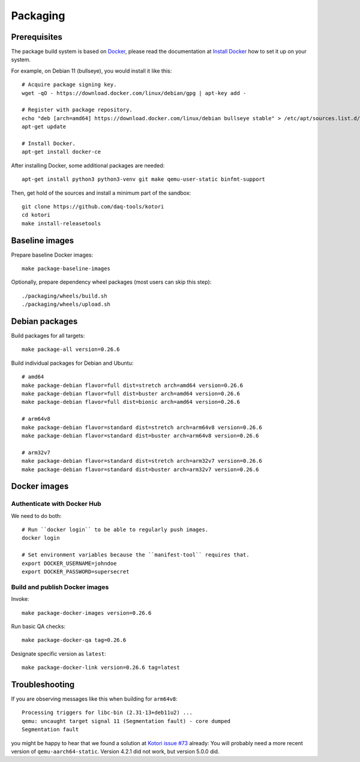 .. _kotori-package:
.. _kotori-build:

#########
Packaging
#########

.. highlight:: bash


*************
Prerequisites
*************

The package build system is based on `Docker`_, please read the documentation
at `Install Docker`_ how to set it up on your system.

For example, on Debian 11 (bullseye), you would install it like this::

    # Acquire package signing key.
    wget -qO - https://download.docker.com/linux/debian/gpg | apt-key add -

    # Register with package repository.
    echo "deb [arch=amd64] https://download.docker.com/linux/debian bullseye stable" > /etc/apt/sources.list.d/docker.list
    apt-get update

    # Install Docker.
    apt-get install docker-ce

After installing Docker, some additional packages are needed::

    apt-get install python3 python3-venv git make qemu-user-static binfmt-support

Then, get hold of the sources and install a minimum part of the sandbox::

    git clone https://github.com/daq-tools/kotori
    cd kotori
    make install-releasetools


***************
Baseline images
***************

Prepare baseline Docker images::

    make package-baseline-images

Optionally, prepare dependency wheel packages (most users can skip this step)::

    ./packaging/wheels/build.sh
    ./packaging/wheels/upload.sh


***************
Debian packages
***************

Build packages for all targets::

    make package-all version=0.26.6

Build individual packages for Debian and Ubuntu::

    # amd64
    make package-debian flavor=full dist=stretch arch=amd64 version=0.26.6
    make package-debian flavor=full dist=buster arch=amd64 version=0.26.6
    make package-debian flavor=full dist=bionic arch=amd64 version=0.26.6

    # arm64v8
    make package-debian flavor=standard dist=stretch arch=arm64v8 version=0.26.6
    make package-debian flavor=standard dist=buster arch=arm64v8 version=0.26.6

    # arm32v7
    make package-debian flavor=standard dist=stretch arch=arm32v7 version=0.26.6
    make package-debian flavor=standard dist=buster arch=arm32v7 version=0.26.6



*************
Docker images
*************


Authenticate with Docker Hub
============================

We need to do both::

    # Run ``docker login`` to be able to regularly push images.
    docker login

    # Set environment variables because the ``manifest-tool`` requires that.
    export DOCKER_USERNAME=johndoe
    export DOCKER_PASSWORD=supersecret


Build and publish Docker images
===============================

Invoke::

    make package-docker-images version=0.26.6

Run basic QA checks::

    make package-docker-qa tag=0.26.6

Designate specific version as ``latest``::

    make package-docker-link version=0.26.6 tag=latest


***************
Troubleshooting
***************

If you are observing messages like this when building for ``arm64v8``::

    Processing triggers for libc-bin (2.31-13+deb11u2) ...
    qemu: uncaught target signal 11 (Segmentation fault) - core dumped
    Segmentation fault

you might be happy to hear that we found a solution at `Kotori issue #73`_
already: You will probably need a more recent version of
``qemu-aarch64-static``. Version 4.2.1 did not work, but version 5.0.0 did.


.. _Docker: https://docker.com/
.. _Install Docker: https://docs.docker.com/get-docker/
.. _Kotori issue #73: https://github.com/daq-tools/kotori/issues/73

